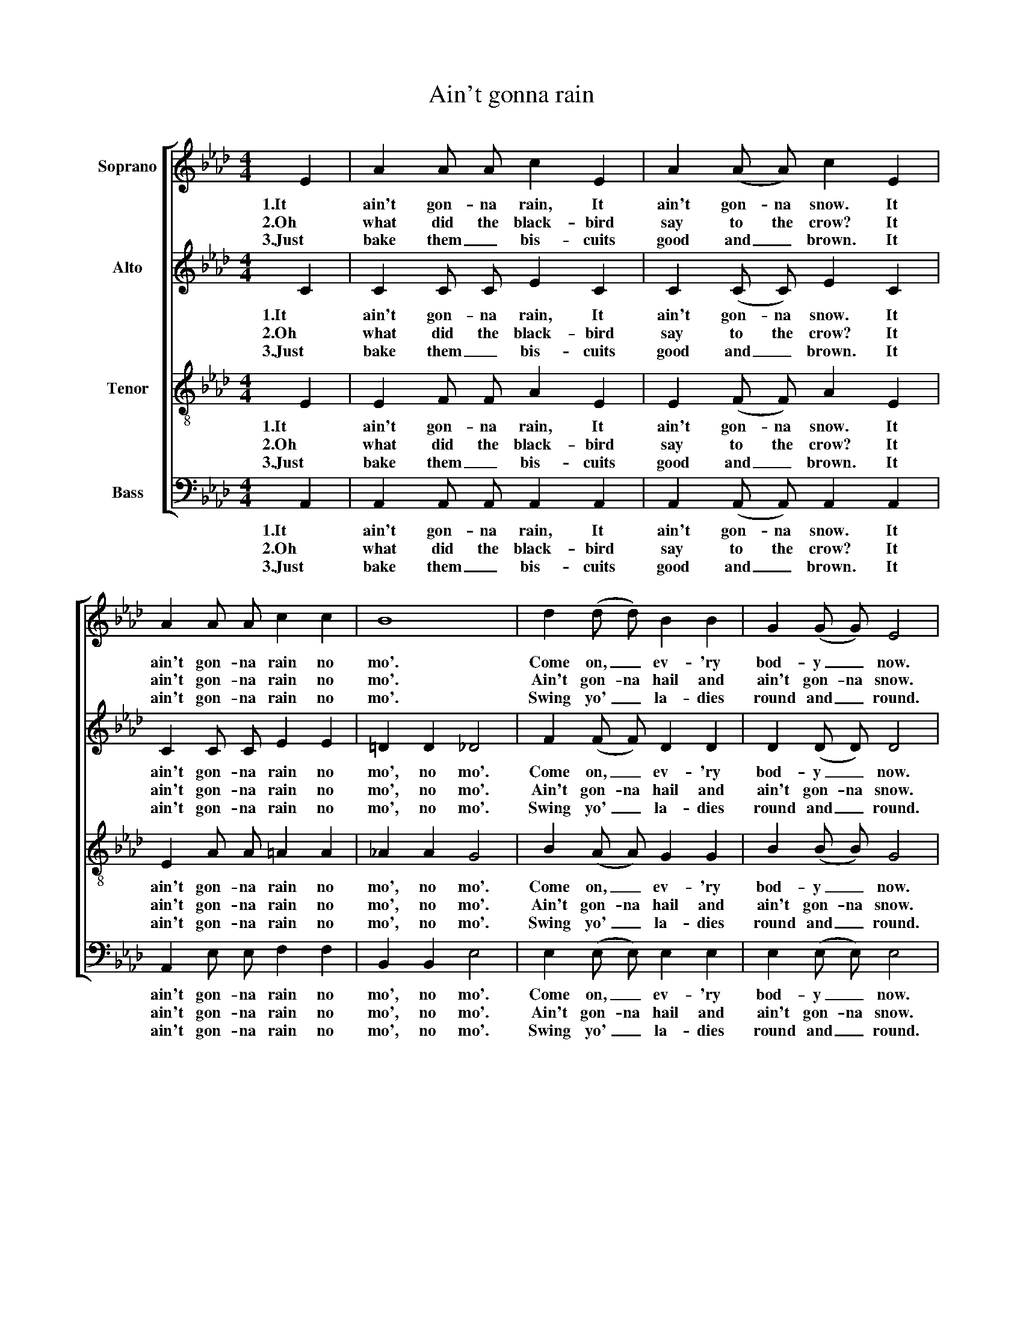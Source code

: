 X:1
T:Ain't gonna rain
%%score [ 1 2 3 4 ]
L:1/8
M:4/4
K:Ab
V:1 treble nm="Soprano"
V:2 treble nm="Alto"
V:3 treble-8 nm="Tenor"
V:4 bass nm="Bass"
V:1
 E2 | A2 A A c2 E2 | A2 (A A) c2 E2 | A2 A A c2 c2 | B8 | d2 (d d) B2 B2 | G2 (G G) E4 | %7
w: 1.It|ain't gon- na rain, It|ain't gon- na snow. It|ain't gon- na rain no|mo'.|Come on, _ ev- 'ry|bod- y _ now.|
w: 2.Oh|what did the black- bird|say to the crow? It|ain't gon- na rain no|mo'.|Ain't gon- na hail and|ain't gon- na snow.|
w: 3.Just|bake them _ bis- cuits|good and _ brown. It|ain't gon- na rain no|mo'.|Swing yo' _ la- dies|round and _ round.|
 E2 E E F2 G2 | A6 |] %9
w: Ain't gon- na rain no|mo'.|
w: Ain't gon- na rain no|mo'.|
w: Ain't gon- na rain no|mo'.|
V:2
 C2 | C2 C C E2 C2 | C2 (C C) E2 C2 | C2 C C E2 E2 | =D2 D2 _D4 | F2 (F F) D2 D2 | D2 (D D) D4 | %7
w: 1.It|ain't gon- na rain, It|ain't gon- na snow. It|ain't gon- na rain no|mo', no mo'.|Come on, _ ev- 'ry|bod- y _ now.|
w: 2.Oh|what did the black- bird|say to the crow? It|ain't gon- na rain no|mo', no mo'.|Ain't gon- na hail and|ain't gon- na snow.|
w: 3.Just|bake them _ bis- cuits|good and _ brown. It|ain't gon- na rain no|mo', no mo'.|Swing yo' _ la- dies|round and _ round.|
 E2 E E =D2 _D2 | C6 |] %9
w: Ain't gon- na rain no|mo'.|
w: Ain't gon- na rain no|mo'.|
w: Ain't gon- na rain no|mo'.|
V:3
 E2 | E2 F F A2 E2 | E2 (F F) A2 E2 | E2 A A =A2 A2 | _A2 A2 G4 | B2 (A A) G2 G2 | B2 (B B) G4 | %7
w: 1.It|ain't gon- na rain, It|ain't gon- na snow. It|ain't gon- na rain no|mo', no mo'.|Come on, _ ev- 'ry|bod- y _ now.|
w: 2.Oh|what did the black- bird|say to the crow? It|ain't gon- na rain no|mo', no mo'.|Ain't gon- na hail and|ain't gon- na snow.|
w: 3.Just|bake them _ bis- cuits|good and _ brown. It|ain't gon- na rain no|mo', no mo'.|Swing yo' _ la- dies|round and _ round.|
 E2 E E B2 E2 | E6 |] %9
w: Ain't gon- na rain no|mo'.|
w: Ain't gon- na rain no|mo'.|
w: Ain't gon- na rain no|mo'.|
V:4
 A,,2 | A,,2 A,, A,, A,,2 A,,2 | A,,2 (A,, A,,) A,,2 A,,2 | A,,2 E, E, F,2 F,2 | B,,2 B,,2 E,4 | %5
w: 1.It|ain't gon- na rain, It|ain't gon- na snow. It|ain't gon- na rain no|mo', no mo'.|
w: 2.Oh|what did the black- bird|say to the crow? It|ain't gon- na rain no|mo', no mo'.|
w: 3.Just|bake them _ bis- cuits|good and _ brown. It|ain't gon- na rain no|mo', no mo'.|
 E,2 (E, E,) E,2 E,2 | E,2 (E, E,) E,4 | E,2 E, E, B,,2 E,2 | A,,6 |] %9
w: Come on, _ ev- 'ry|bod- y _ now.|Ain't gon- na rain no|mo'.|
w: Ain't gon- na hail and|ain't gon- na snow.|Ain't gon- na rain no|mo'.|
w: Swing yo' _ la- dies|round and _ round.|Ain't gon- na rain no|mo'.|

